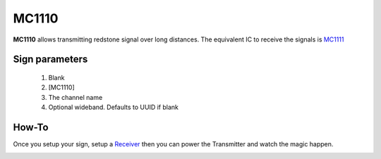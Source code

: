 ======
MC1110
======

**MC1110** allows transmitting redstone signal over long distances. The equivalent IC to receive the signals is `MC1111 <MC1111.html>`_
 
Sign parameters
===============

   1. Blank
   2. [MC1110]
   3. The channel name
   4. Optional wideband. Defaults to UUID if blank

How-To
======

Once you setup your sign, setup a `Receiver <MC1111.html>`_ then you can power the Transmitter and watch the magic happen.

.. image:: images/mc1110/transmitter.png
   :align: center

